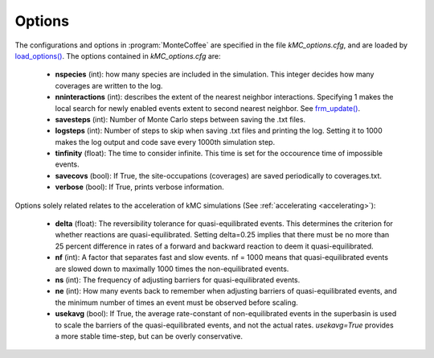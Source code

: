 .. _options_sec:
.. index:: Options


Options
**************

The configurations and options in :program:`MonteCoffee` are specified in the file `kMC_options.cfg`, and are loaded by
`load_options() <api/NeighborKMC.base.html#NeighborKMC.base.kmc.NeighborKMCBase.load_options>`_.
The options contained in `kMC_options.cfg` are:

    - **nspecies** (int): how many species are included in the simulation. This integer decides how many coverages are written to the log.

    - **nninteractions** (int): describes the extent of the nearest neighbor interactions. Specifying 1 makes the local search for newly enabled events extent to second nearest neighbor. See `frm_update() <api/NeighborKMC.base.html#NeighborKMC.base.kmc.NeighborKMCBase.frm_update>`_.
    
    - **savesteps** (int): Number of Monte Carlo steps between saving the .txt files.
    
    - **logsteps** (int): Number of steps to skip when saving .txt files and printing the log. Setting it to 1000 makes the log output and code save every 1000th simulation step.
    
    - **tinfinity** (float): The time to consider infinite. This time is set for the occourence time of impossible events.
    
    - **savecovs** (bool): If True, the site-occupations (coverages) are saved periodically to coverages.txt.
    
    - **verbose** (bool): If True, prints verbose information.
    
Options solely related relates to the acceleration of kMC simulations (See :ref:`accelerating <accelerating>`):
    
    - **delta** (float): The reversibility tolerance for quasi-equilibrated events. This determines the criterion for whether reactions are quasi-equilibrated. Setting delta=0.25 implies that there must be no more than 25 percent difference in rates of a forward and backward reaction to deem it quasi-equilibrated.
    
    - **nf** (int): A factor that separates fast and slow events. nf = 1000 means that quasi-equilibrated events are slowed down to maximally 1000 times the non-equilibrated events.
    
    - **ns** (int): The frequency of adjusting barriers for quasi-equilibrated events.
    
    - **ne** (int): How many events back to remember when adjusting barriers of quasi-equilibrated events, and the minimum number of times an event must be observed before scaling.
    
    - **usekavg** (bool): If True, the average rate-constant of non-equilibrated events in the superbasin is used to scale the barriers of the quasi-equilibrated events, and not the actual rates. `usekavg=True` provides a more stable time-step, but can be overly conservative.
